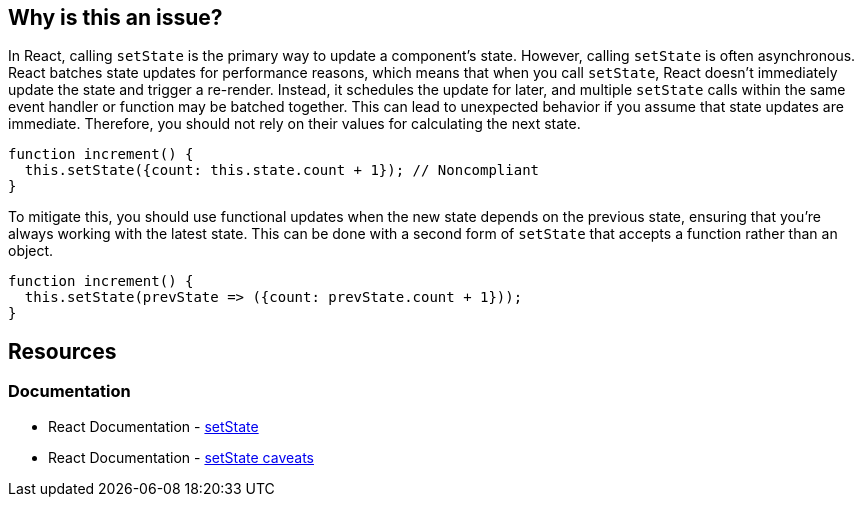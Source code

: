 == Why is this an issue?

In React, calling `setState` is the primary way to update a component's state. However, calling `setState` is often asynchronous. React batches state updates for performance reasons, which means that when you call `setState`, React doesn't immediately update the state and trigger a re-render. Instead, it schedules the update for later, and multiple `setState` calls within the same event handler or function may be batched together. This can lead to unexpected behavior if you assume that state updates are immediate. Therefore, you should not rely on their values for calculating the next state.

[source,javascript,diff-id=1,diff-type=noncompliant]
----
function increment() {
  this.setState({count: this.state.count + 1}); // Noncompliant
}
----

To mitigate this, you should use functional updates when the new state depends on the previous state, ensuring that you're always working with the latest state. This can be done with a second form of `setState` that accepts a function rather than an object.

[source,javascript,diff-id=1,diff-type=compliant]
----
function increment() {
  this.setState(prevState => ({count: prevState.count + 1}));
}
----

== Resources
=== Documentation

* React Documentation - https://react.dev/reference/react/Component#setstate[setState]
* React Documentation - https://react.dev/reference/react/Component#setstate-caveats[setState caveats]
